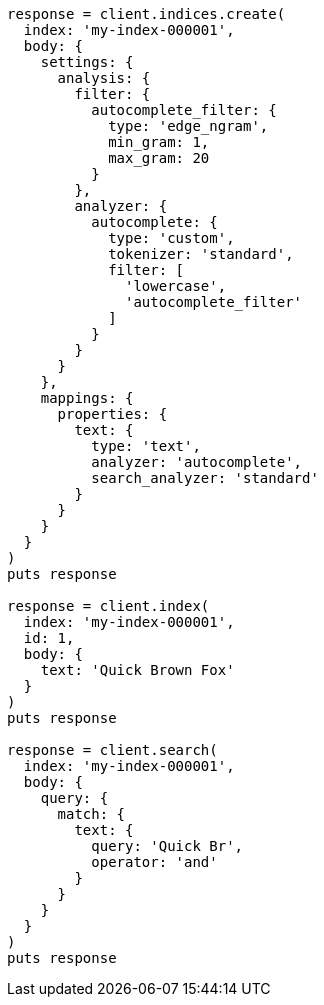 [source, ruby]
----
response = client.indices.create(
  index: 'my-index-000001',
  body: {
    settings: {
      analysis: {
        filter: {
          autocomplete_filter: {
            type: 'edge_ngram',
            min_gram: 1,
            max_gram: 20
          }
        },
        analyzer: {
          autocomplete: {
            type: 'custom',
            tokenizer: 'standard',
            filter: [
              'lowercase',
              'autocomplete_filter'
            ]
          }
        }
      }
    },
    mappings: {
      properties: {
        text: {
          type: 'text',
          analyzer: 'autocomplete',
          search_analyzer: 'standard'
        }
      }
    }
  }
)
puts response

response = client.index(
  index: 'my-index-000001',
  id: 1,
  body: {
    text: 'Quick Brown Fox'
  }
)
puts response

response = client.search(
  index: 'my-index-000001',
  body: {
    query: {
      match: {
        text: {
          query: 'Quick Br',
          operator: 'and'
        }
      }
    }
  }
)
puts response
----
